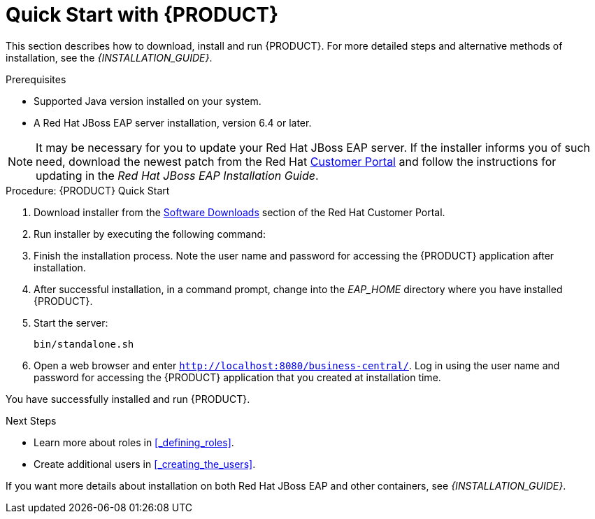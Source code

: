 [[_chap_quick_start]]
= Quick Start with {PRODUCT}
:doctype: book
:sectnums:
:toc: left
:icons: font
:experimental:
:sourcedir: .

This section describes how to download, install and run {PRODUCT}. For more detailed steps and alternative methods of installation, see the _{INSTALLATION_GUIDE}_.

.Prerequisites
* Supported Java version installed on your system.
* A Red&#160;Hat JBoss EAP server installation, version 6.4 or later.

NOTE: It may be necessary for you to update your Red Hat JBoss EAP server. If the installer informs you of such need, download the newest patch from the Red Hat http://access.redhat.com[Customer Portal] and follow the instructions for updating in the _Red Hat JBoss EAP Installation Guide_.

.Procedure: {PRODUCT} Quick Start
. Download  installer from the https://access.redhat.com/jbossnetwork/restricted/listSoftware.html?product=brms&downloadType=distributions[Software Downloads] section of the Red Hat Customer Portal.
. Run installer by executing the following command:
+
ifdef::BRMS[]
[source]
----
java -jar jboss-brms-VERSION-installer.jar
----
endif::BRMS[]
ifdef::BPMS[]
[source]
----
java -jar jboss-bpmsuite-VERSION-installer.jar
----
endif::BPMS[]
. Finish the installation process. Note the user name and password for accessing the {PRODUCT} application after installation.
. After successful installation, in a command prompt, change into the _EAP_HOME_ directory where you have installed {PRODUCT}.
. Start the  server:
+
[source]
----
bin/standalone.sh
----
. Open a web browser and enter `http://localhost:8080/business-central/`. Log in using the user name and password for accessing the {PRODUCT} application that you created at installation time.

You have successfully installed and run {PRODUCT}.

[[_next_steps]]
.Next Steps
* Learn more about roles in <<_defining_roles>>.
* Create additional users in <<_creating_the_users>>.
ifdef::BPMS[]
* Create a Hello World project in <<_chap_hello_world_project>>.
endif::BPMS[]
ifdef::BRMS[]
* Create a Hello World Rule in <<_chap_hello_world_rule_example>>.
endif::BRMS[]

If you want more details about installation on both Red Hat JBoss EAP and other containers, see _{INSTALLATION_GUIDE}_.

